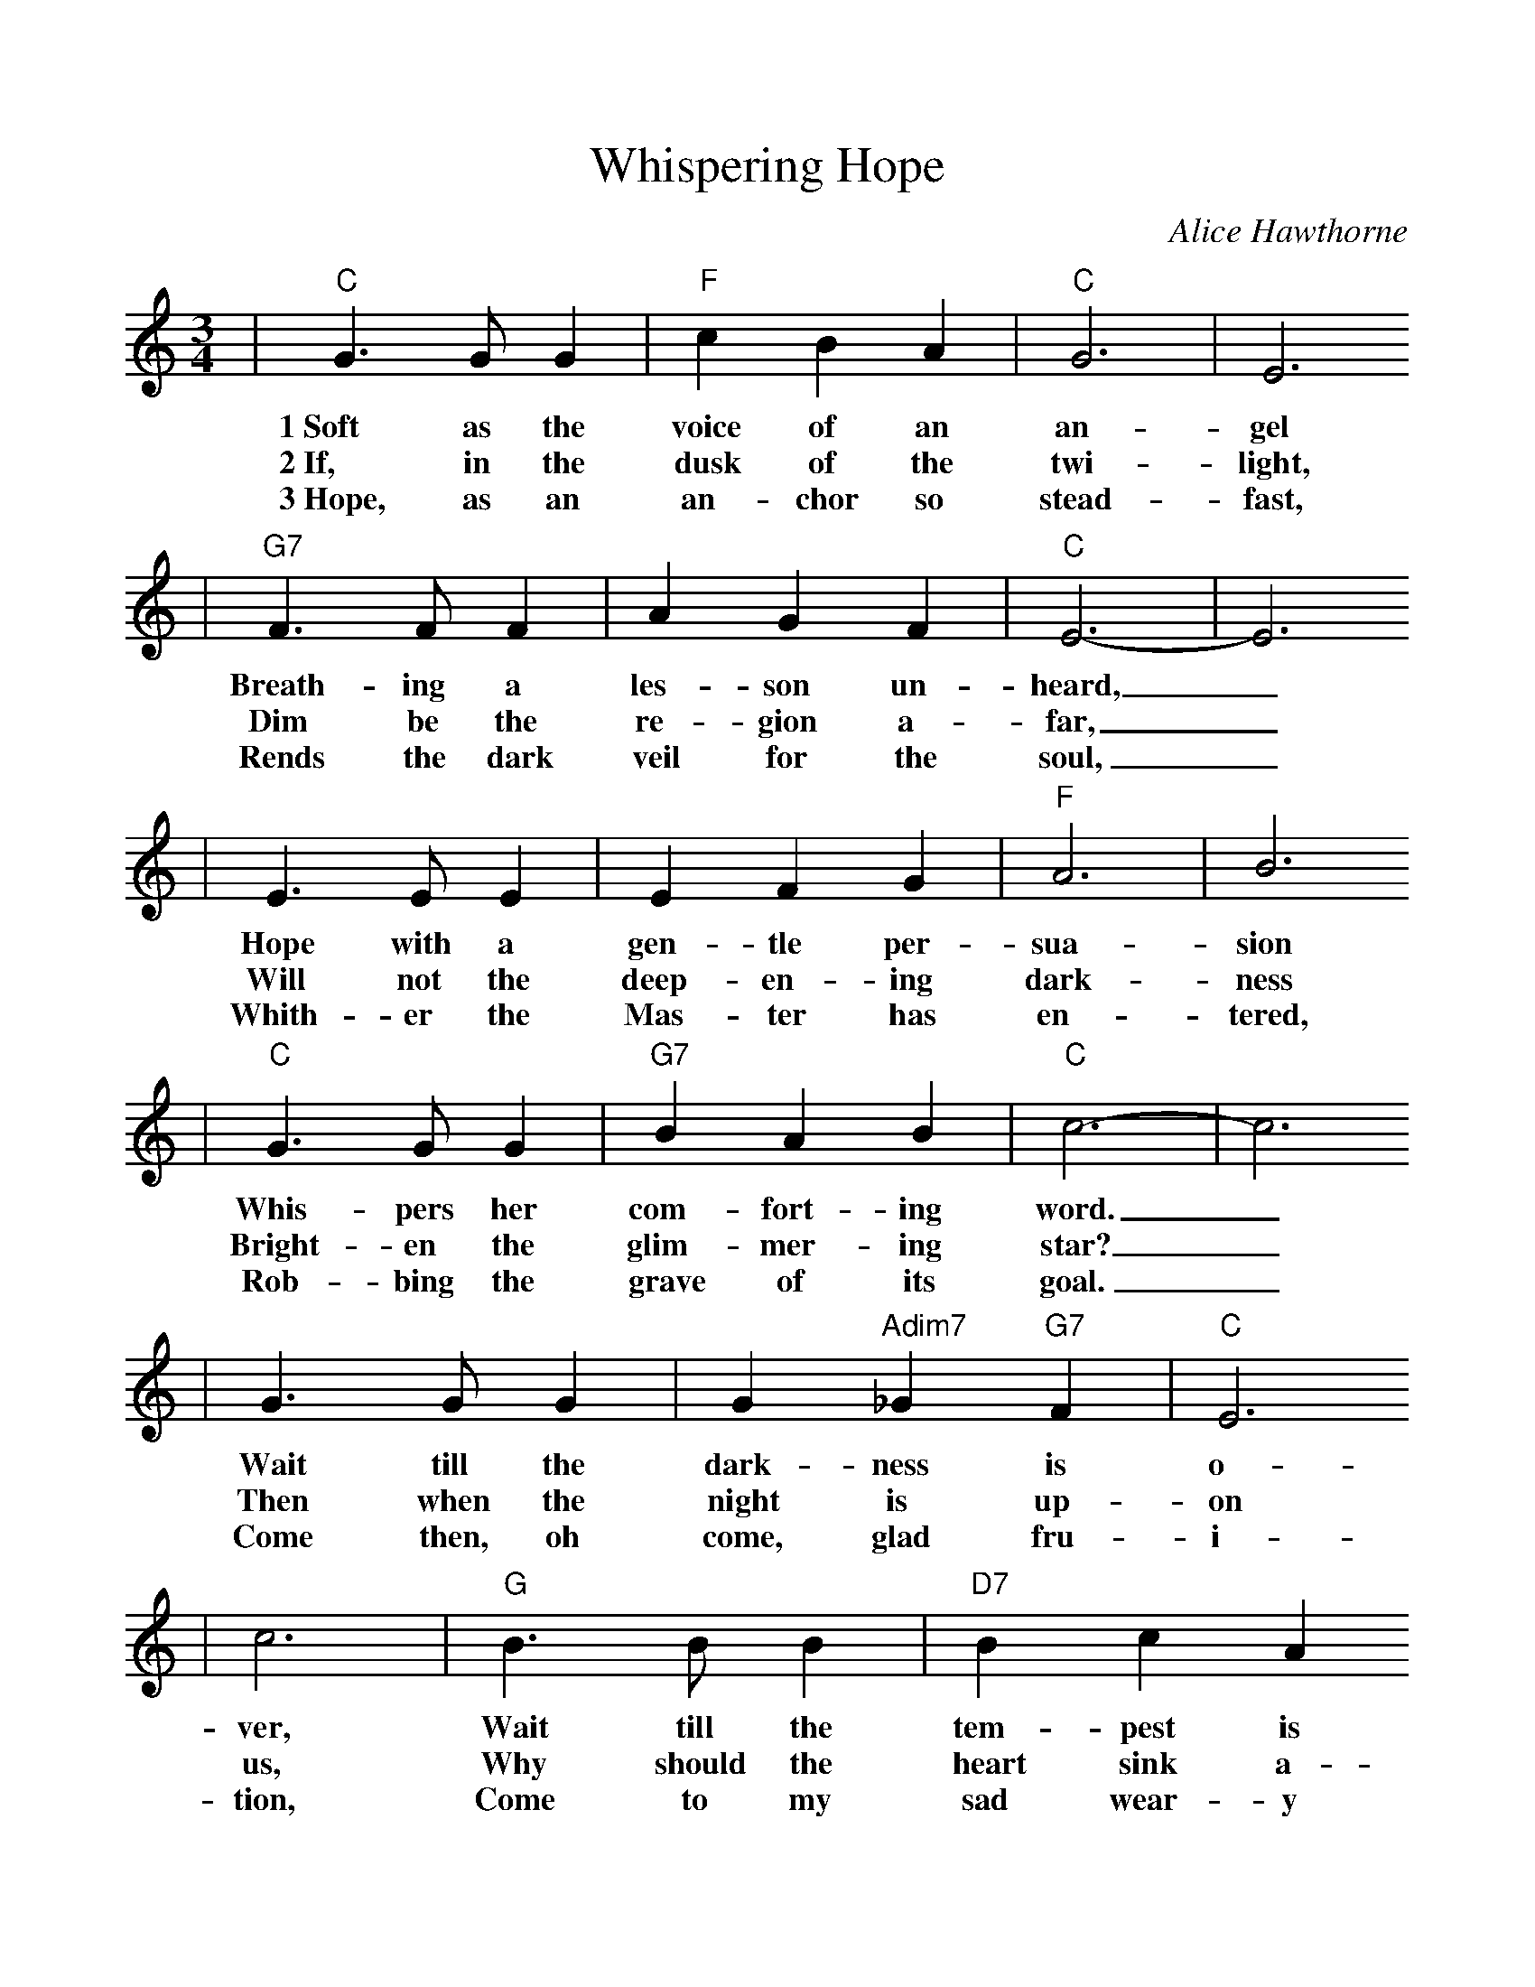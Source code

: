%%scale 1.0
%%format dulcimer.fmt
X:1
T:Whispering Hope
C:Alice Hawthorne
M:3/4    %(3/4, 4/4, 6/8)
L:1/4    %(1/8, 1/4)
V:1 clef=treble
K:C    %(D, C)
|"C"G3/2 G/2 G|"F"c B A|"C"G3|E3
w:1~Soft as the voice of an an-gel
w:2~If, in the dusk of the twi-light,
w:3~Hope, as an an-chor so stead-fast,
|"G7"F3/2 F/2 F|A G F|"C"E3-|E3
w:Breath-ing a les-son un-heard,_
w:Dim be the re-gion a-far,_
w:Rends the dark veil for the soul,_
|E3/2 E/2 E|E F G|"F"A3|B3
w:Hope with a gen-tle per-sua-sion
w:Will not the deep-en-ing dark-ness
w:Whith-er the Mas-ter has  en-tered,
|"C"G3/2 G/2 G|"G7"B A B|"C"c3-|c3
w:Whis-pers her com-fort-ing word._
w:Bright-en the glim-mer-ing star?_
w:Rob-bing the grave of its goal._
|G3/2 G/2 G|G "Adim7"_G "G7"F|"C"E3
w:Wait till the dark-ness is  o-
w:Then when the night is up-on
w:Come then, oh come, glad fru-i-
|c3|"G"B3/2 B/2 B|"D7"B c A
w:ver, Wait till the tem-pest is
w:us, Why should the heart sink a-
w:tion, Come to my sad wear-y
|"G"G3-|"G7"G3|"C"c3/2 c/2 c|"F"c B A
w:done,_ Hope for the sun-shine to-
w:way?_ When the dark mid-night is
w:heart._ come, O Thou blest hope of
|"C"G3|c3|E3/2 E/2 E
w:mor-row Af-ter the
w:o-ver, Watch for the
w:glo-ry, Nev-er, O
|"G7"G F D|"C"C3-|C3|
w:show-er is gone._
w:break-ing of day._
w:nev-er de-part._
|"G7"G3-|G A B|"C"c3-|c B c
w:Whis-per-ing hope,_ O how
|"G7"d3-|d c d|"C"e3|G3
w:wel-_come Thy voice,_
|"F"A3-|A B c|"C"G3-|G G E
w:Mak-_ing my heart_ in its
|"G7"F3|G G F|"C"E3-|E3||
w:sor-_row re-joice._

